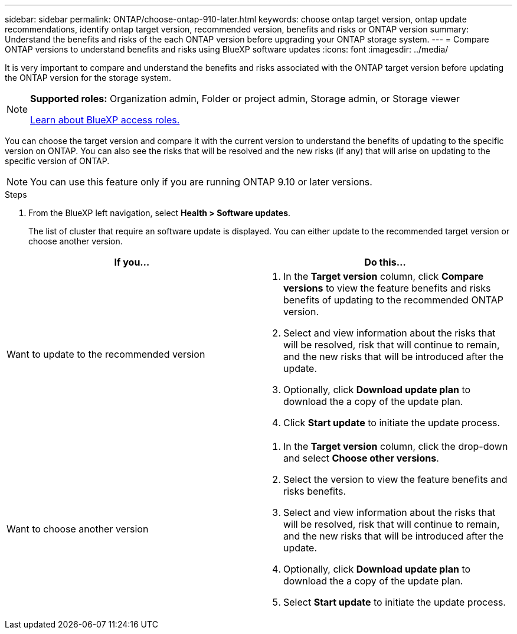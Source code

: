 ---
sidebar: sidebar
permalink: ONTAP/choose-ontap-910-later.html
keywords: choose ontap target version, ontap update recommendations, identify ontap target version, recommended version, benefits and risks or ONTAP version
summary: Understand the benefits and risks of the each ONTAP version before upgrading your ONTAP storage system.
---
= Compare ONTAP versions to understand benefits and risks using BlueXP software updates
:icons: font
:imagesdir: ../media/

[.lead]

It is very important to compare and understand the benefits and risks associated with the ONTAP target version before updating the ONTAP version for the storage system. 

[NOTE]
=====
*Supported roles:* Organization admin, Folder or project admin, Storage admin, or Storage viewer

link:https://docs.netapp.com/us-en/bluexp-setup-admin/reference-iam-predefined-roles.html[Learn about BlueXP access roles.]
=====

You can choose the target version and compare it with the current version to understand the benefits of updating to the specific version on ONTAP. You can also see the risks that will be resolved and the new risks (if any) that will arise on updating to the specific version of ONTAP.

NOTE: You can use this feature only if you are running ONTAP 9.10 or later versions.

.Steps

. From the BlueXP left navigation, select *Health > Software updates*.
+
The list of cluster that require an software update is displayed. You can either update to the recommended target version or choose another version.

|===
| If you... | Do this... 

a|
Want to update to the recommended version
a|
. In the *Target version* column, click *Compare versions* to view the feature benefits and risks benefits of updating to the recommended ONTAP version.
. Select and view information about the risks that will be resolved, risk that will continue to remain, and the new risks that will be introduced after the update.
. Optionally, click *Download update plan* to download the a copy of the update plan.
. Click *Start update* to initiate the update process.

a|
Want to choose another version
a|
. In the *Target version* column, click the drop-down and select *Choose other versions*. 
. Select the version to view the feature benefits and risks benefits.
. Select and view information about the risks that will be resolved, risk that will continue to remain, and the new risks that will be introduced after the update.
. Optionally, click *Download update plan* to download the a copy of the update plan.
. Select *Start update* to initiate the update process.
|===







